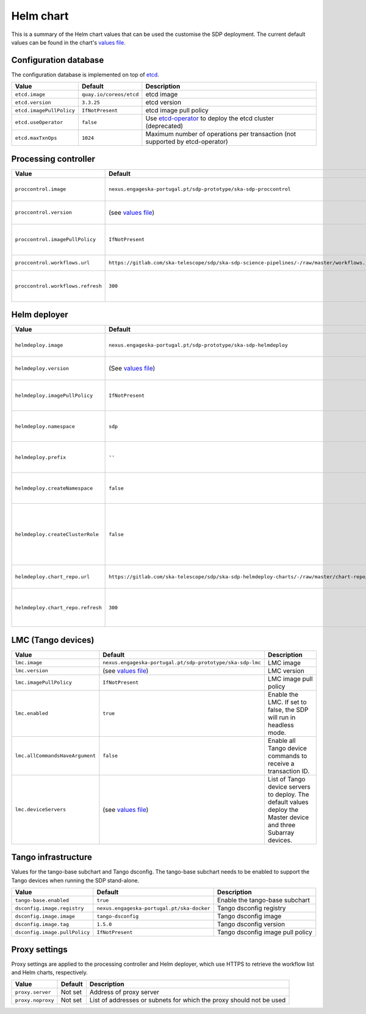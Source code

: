 Helm chart
==========

This is a summary of the Helm chart values that can be used the customise the
SDP deployment. The current default values can be found in the chart's `values
file`_.


Configuration database
----------------------

The configuration database is implemented on top of `etcd`_.

========================  =======================  ===========
Value                     Default                  Description
========================  =======================  ===========
``etcd.image``            ``quay.io/coreos/etcd``  etcd image
``etcd.version``          ``3.3.25``               etcd version
``etcd.imagePullPolicy``  ``IfNotPresent``         etcd image pull policy
``etcd.useOperator``      ``false``                Use `etcd-operator`_ to deploy the etcd cluster (deprecated)
``etcd.maxTxnOps``        ``1024``                 Maximum number of operations per transaction (not supported by etcd-operator)
========================  =======================  ===========


Processing controller
---------------------

=================================  ==============================================================================================  ===========
Value                              Default                                                                                         Description
=================================  ==============================================================================================  ===========
``proccontrol.image``              ``nexus.engageska-portugal.pt/sdp-prototype/ska-sdp-proccontrol``                               Processing controller image
``proccontrol.version``            (see `values file`_)                                                                            Processing controller version
``proccontrol.imagePullPolicy``    ``IfNotPresent``                                                                                Processing controller image pull policy
``proccontrol.workflows.url``      ``https://gitlab.com/ska-telescope/sdp/ska-sdp-science-pipelines/-/raw/master/workflows.json``  Workflow list URL
``proccontrol.workflows.refresh``  ``300``                                                                                         Workflow list refresh interval (in seconds)
=================================  ==============================================================================================  ===========


Helm deployer
-------------

=================================  ===========================================================================================  ===========
Value                              Default                                                                                      Description
=================================  ===========================================================================================  ===========
``helmdeploy.image``               ``nexus.engageska-portugal.pt/sdp-prototype/ska-sdp-helmdeploy``                             Helm deployer image
``helmdeploy.version``             (See `values file`_)                                                                         Helm deployer version
``helmdeploy.imagePullPolicy``     ``IfNotPresent``                                                                             Helm deployer image pull policy
``helmdeploy.namespace``           ``sdp``                                                                                      Namespace for SDP dynamic deployments
``helmdeploy.prefix``              ``''``                                                                                       Prefix for Helm release names
``helmdeploy.createNamespace``     ``false``                                                                                    Create the namespace for dynamic deployments
``helmdeploy.createClusterRole``   ``false``                                                                                    Create a cluster role to allow dynamic deployments to create persistent volumes
``helmdeploy.chart_repo.url``      ``https://gitlab.com/ska-telescope/sdp/ska-sdp-helmdeploy-charts/-/raw/master/chart-repo/``  Chart repository URL
``helmdeploy.chart_repo.refresh``  ``300``                                                                                      Chart repository refresh interval (in seconds)
=================================  ===========================================================================================  ===========


LMC (Tango devices)
-------------------

===============================  =========================================================  ===========
Value                            Default                                                    Description
===============================  =========================================================  ===========
``lmc.image``                    ``nexus.engageska-portugal.pt/sdp-prototype/ska-sdp-lmc``  LMC image
``lmc.version``                  (see `values file`_)                                       LMC version
``lmc.imagePullPolicy``          ``IfNotPresent``                                           LMC image pull policy
``lmc.enabled``                  ``true``                                                   Enable the LMC. If set to false, the SDP will run in headless mode.
``lmc.allCommandsHaveArgument``  ``false``                                                  Enable all Tango device commands to receive a transaction ID.
``lmc.deviceServers``            (see `values file`_)                                       List of Tango device servers to deploy. The default values deploy the Master device and three Subarray devices.
===============================  =========================================================  ===========


Tango infrastructure
--------------------

Values for the tango-base subchart and Tango dsconfig. The tango-base subchart
needs to be enabled to support the Tango devices when running the SDP
stand-alone.

=============================  ==========================================  ===========
Value                          Default                                     Description
=============================  ==========================================  ===========
``tango-base.enabled``         ``true``                                    Enable the tango-base subchart
``dsconfig.image.registry``    ``nexus.engageska-portugal.pt/ska-docker``  Tango dsconfig registry
``dsconfig.image.image``       ``tango-dsconfig``                          Tango dsconfig image
``dsconfig.image.tag``         ``1.5.0``                                   Tango dsconfig version
``dsconfig.image.pullPolicy``  ``IfNotPresent``                            Tango dsconfig image pull policy
=============================  ==========================================  ===========


Proxy settings
--------------

Proxy settings are applied to the processing controller and Helm deployer,
which use HTTPS to retrieve the workflow list and Helm charts, respectively.

=================  =======  ===========
Value              Default  Description
=================  =======  ===========
``proxy.server``   Not set  Address of proxy server
``proxy.noproxy``  Not set  List of addresses or subnets for which the proxy should not be used
=================  =======  ===========


.. _values file: https://gitlab.com/ska-telescope/sdp/ska-sdp-integration/-/blob/master/charts/sdp/values.yaml
.. _etcd: https://etcd.io
.. _etcd-operator: https://github.com/coreos/etcd-operator
